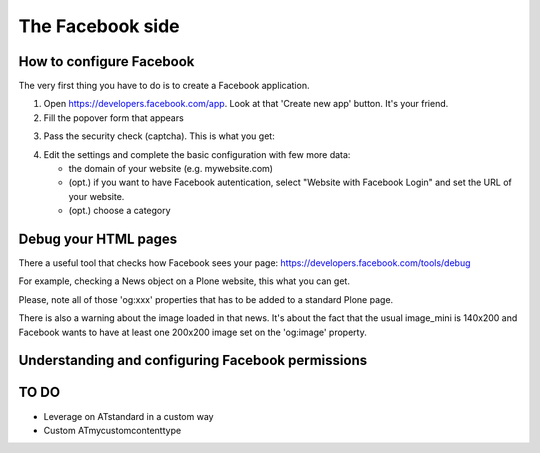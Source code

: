 The Facebook side
=================

How to configure Facebook
-------------------------

The very first thing you have to do is to create a Facebook application. 

1. Open https://developers.facebook.com/app. Look at that 'Create new app' button. It's your friend.

2. Fill the popover form that appears

.. image:: /_static/facebookapp/new-facebook-app.png

3. Pass the security check (captcha).
   This is what you get:

.. image:: /_static/facebookapp/myplonefbapp.png

4. Edit the settings and complete the basic configuration with few more data:

   * the domain of your website (e.g. mywebsite.com)
   * (opt.) if you want to have Facebook autentication, select "Website with Facebook Login" and set the URL of your website.
   * (opt.) choose a category

.. image:: /_static/facebookapp/basics-myplonefbapp.png


Debug your HTML pages
---------------------
There a useful tool that checks how Facebook sees your page: https://developers.facebook.com/tools/debug

For example, checking a News object on a Plone website, this what you can get.

.. image:: /_static/facebookapp/debug-page.png

Please, note all of those 'og:xxx' properties that has to be added to a standard Plone page.

There is also a warning about the image loaded in that news. It's about the fact that the usual image_mini is 140x200 and Facebook wants to have at least one 200x200 image set on the 'og:image' property.


Understanding and configuring Facebook permissions
--------------------------------------------------



TO DO
-----

* Leverage on ATstandard in a custom way
* Custom ATmycustomcontenttype